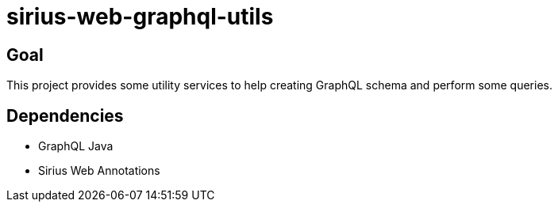 = sirius-web-graphql-utils

== Goal

This project provides some utility services to help creating GraphQL schema and perform some queries.

== Dependencies

- GraphQL Java
- Sirius Web Annotations